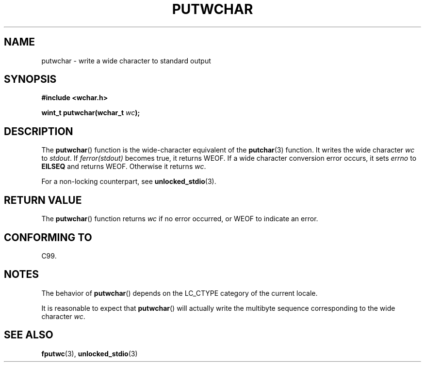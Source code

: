 .\" Copyright (c) Bruno Haible <haible@clisp.cons.org>
.\"
.\" This is free documentation; you can redistribute it and/or
.\" modify it under the terms of the GNU General Public License as
.\" published by the Free Software Foundation; either version 2 of
.\" the License, or (at your option) any later version.
.\"
.\" References consulted:
.\"   GNU glibc-2 source code and manual
.\"   Dinkumware C library reference http://www.dinkumware.com/
.\"   OpenGroup's Single Unix specification
.\"      http://www.UNIX-systems.org/online.html
.\"   ISO/IEC 9899:1999
.\"
.TH PUTWCHAR 3  1999-07-25 "GNU" "Linux Programmer's Manual"
.SH NAME
putwchar \- write a wide character to standard output
.SH SYNOPSIS
.nf
.B #include <wchar.h>
.sp
.BI "wint_t putwchar(wchar_t " wc );
.fi
.SH DESCRIPTION
The
.BR putwchar ()
function is the wide-character equivalent of the
.BR putchar (3)
function.
It writes the wide character \fIwc\fP to \fIstdout\fP.
If \fIferror(stdout)\fP becomes true, it returns WEOF.
If a wide character
conversion error occurs, it sets \fIerrno\fP to \fBEILSEQ\fP and returns WEOF.
Otherwise it returns \fIwc\fP.
.PP
For a non-locking counterpart, see
.BR unlocked_stdio (3).
.SH "RETURN VALUE"
The
.BR putwchar ()
function returns \fIwc\fP if no error occurred,
or WEOF to indicate an error.
.SH "CONFORMING TO"
C99.
.SH NOTES
The behavior of
.BR putwchar ()
depends on the LC_CTYPE category of the
current locale.
.PP
It is reasonable to expect that
.BR putwchar ()
will actually write
the multibyte sequence corresponding to the wide character \fIwc\fP.
.SH "SEE ALSO"
.BR fputwc (3),
.BR unlocked_stdio (3)

